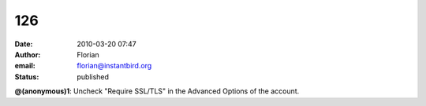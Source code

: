 126
###
:date: 2010-03-20 07:47
:author: Florian
:email: florian@instantbird.org
:status: published

**@(anonymous)1**: Uncheck "Require SSL/TLS" in the Advanced Options of the account.
